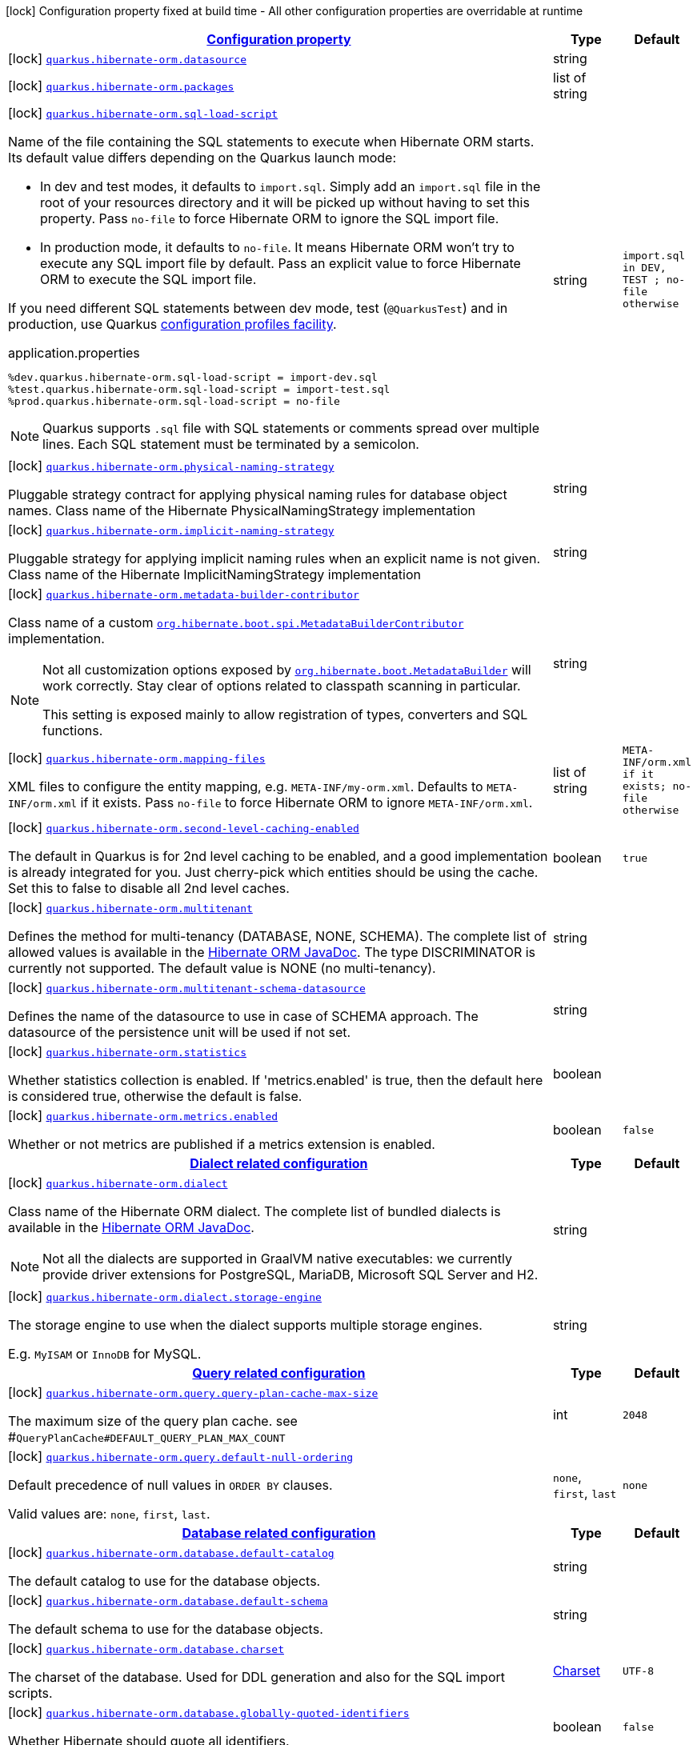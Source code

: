 [.configuration-legend]
icon:lock[title=Fixed at build time] Configuration property fixed at build time - All other configuration properties are overridable at runtime
[.configuration-reference.searchable, cols="80,.^10,.^10"]
|===

h|[[quarkus-hibernate-orm_configuration]]link:#quarkus-hibernate-orm_configuration[Configuration property]

h|Type
h|Default

a|icon:lock[title=Fixed at build time] [[quarkus-hibernate-orm_quarkus.hibernate-orm.datasource]]`link:#quarkus-hibernate-orm_quarkus.hibernate-orm.datasource[quarkus.hibernate-orm.datasource]`

[.description]
--

--|string 
|


a|icon:lock[title=Fixed at build time] [[quarkus-hibernate-orm_quarkus.hibernate-orm.packages]]`link:#quarkus-hibernate-orm_quarkus.hibernate-orm.packages[quarkus.hibernate-orm.packages]`

[.description]
--

--|list of string 
|


a|icon:lock[title=Fixed at build time] [[quarkus-hibernate-orm_quarkus.hibernate-orm.sql-load-script]]`link:#quarkus-hibernate-orm_quarkus.hibernate-orm.sql-load-script[quarkus.hibernate-orm.sql-load-script]`

[.description]
--
Name of the file containing the SQL statements to execute when Hibernate ORM starts.
Its default value differs depending on the Quarkus launch mode:

* In dev and test modes, it defaults to `import.sql`.
  Simply add an `import.sql` file in the root of your resources directory
  and it will be picked up without having to set this property.
  Pass `no-file` to force Hibernate ORM to ignore the SQL import file.
* In production mode, it defaults to `no-file`.
  It means Hibernate ORM won't try to execute any SQL import file by default.
  Pass an explicit value to force Hibernate ORM to execute the SQL import file.

If you need different SQL statements between dev mode, test (`@QuarkusTest`) and in production, use Quarkus
https://quarkus.io/guides/config#configuration-profiles[configuration profiles facility].

[source,property]
.application.properties
----
%dev.quarkus.hibernate-orm.sql-load-script = import-dev.sql
%test.quarkus.hibernate-orm.sql-load-script = import-test.sql
%prod.quarkus.hibernate-orm.sql-load-script = no-file
----

[NOTE]
====
Quarkus supports `.sql` file with SQL statements or comments spread over multiple lines.
Each SQL statement must be terminated by a semicolon.
====
--|string 
|`import.sql in DEV, TEST ; no-file otherwise`


a|icon:lock[title=Fixed at build time] [[quarkus-hibernate-orm_quarkus.hibernate-orm.physical-naming-strategy]]`link:#quarkus-hibernate-orm_quarkus.hibernate-orm.physical-naming-strategy[quarkus.hibernate-orm.physical-naming-strategy]`

[.description]
--
Pluggable strategy contract for applying physical naming rules for database object names. Class name of the Hibernate PhysicalNamingStrategy implementation
--|string 
|


a|icon:lock[title=Fixed at build time] [[quarkus-hibernate-orm_quarkus.hibernate-orm.implicit-naming-strategy]]`link:#quarkus-hibernate-orm_quarkus.hibernate-orm.implicit-naming-strategy[quarkus.hibernate-orm.implicit-naming-strategy]`

[.description]
--
Pluggable strategy for applying implicit naming rules when an explicit name is not given. Class name of the Hibernate ImplicitNamingStrategy implementation
--|string 
|


a|icon:lock[title=Fixed at build time] [[quarkus-hibernate-orm_quarkus.hibernate-orm.metadata-builder-contributor]]`link:#quarkus-hibernate-orm_quarkus.hibernate-orm.metadata-builder-contributor[quarkus.hibernate-orm.metadata-builder-contributor]`

[.description]
--
Class name of a custom
https://docs.jboss.org/hibernate/stable/orm/javadocs/org/hibernate/boot/spi/MetadataBuilderContributor.html[`org.hibernate.boot.spi.MetadataBuilderContributor`]
implementation.

[NOTE]
====
Not all customization options exposed by
https://docs.jboss.org/hibernate/stable/orm/javadocs/org/hibernate/boot/MetadataBuilder.html[`org.hibernate.boot.MetadataBuilder`]
will work correctly. Stay clear of options related to classpath scanning in particular.

This setting is exposed mainly to allow registration of types, converters and SQL functions.
====
--|string 
|


a|icon:lock[title=Fixed at build time] [[quarkus-hibernate-orm_quarkus.hibernate-orm.mapping-files]]`link:#quarkus-hibernate-orm_quarkus.hibernate-orm.mapping-files[quarkus.hibernate-orm.mapping-files]`

[.description]
--
XML files to configure the entity mapping, e.g. `META-INF/my-orm.xml`. 
 Defaults to `META-INF/orm.xml` if it exists. Pass `no-file` to force Hibernate ORM to ignore `META-INF/orm.xml`.
--|list of string 
|`META-INF/orm.xml if it exists; no-file otherwise`


a|icon:lock[title=Fixed at build time] [[quarkus-hibernate-orm_quarkus.hibernate-orm.second-level-caching-enabled]]`link:#quarkus-hibernate-orm_quarkus.hibernate-orm.second-level-caching-enabled[quarkus.hibernate-orm.second-level-caching-enabled]`

[.description]
--
The default in Quarkus is for 2nd level caching to be enabled, and a good implementation is already integrated for you. 
 Just cherry-pick which entities should be using the cache. 
 Set this to false to disable all 2nd level caches.
--|boolean 
|`true`


a|icon:lock[title=Fixed at build time] [[quarkus-hibernate-orm_quarkus.hibernate-orm.multitenant]]`link:#quarkus-hibernate-orm_quarkus.hibernate-orm.multitenant[quarkus.hibernate-orm.multitenant]`

[.description]
--
Defines the method for multi-tenancy (DATABASE, NONE, SCHEMA). The complete list of allowed values is available in the
https://docs.jboss.org/hibernate/stable/orm/javadocs/org/hibernate/MultiTenancyStrategy.html[Hibernate ORM JavaDoc].
The type DISCRIMINATOR is currently not supported. The default value is NONE (no multi-tenancy).
--|string 
|


a|icon:lock[title=Fixed at build time] [[quarkus-hibernate-orm_quarkus.hibernate-orm.multitenant-schema-datasource]]`link:#quarkus-hibernate-orm_quarkus.hibernate-orm.multitenant-schema-datasource[quarkus.hibernate-orm.multitenant-schema-datasource]`

[.description]
--
Defines the name of the datasource to use in case of SCHEMA approach. The datasource of the persistence unit will be used if not set.
--|string 
|


a|icon:lock[title=Fixed at build time] [[quarkus-hibernate-orm_quarkus.hibernate-orm.statistics]]`link:#quarkus-hibernate-orm_quarkus.hibernate-orm.statistics[quarkus.hibernate-orm.statistics]`

[.description]
--
Whether statistics collection is enabled. If 'metrics.enabled' is true, then the default here is considered true, otherwise the default is false.
--|boolean 
|


a|icon:lock[title=Fixed at build time] [[quarkus-hibernate-orm_quarkus.hibernate-orm.metrics.enabled]]`link:#quarkus-hibernate-orm_quarkus.hibernate-orm.metrics.enabled[quarkus.hibernate-orm.metrics.enabled]`

[.description]
--
Whether or not metrics are published if a metrics extension is enabled.
--|boolean 
|`false`


h|[[quarkus-hibernate-orm_quarkus.hibernate-orm.dialect-dialect-related-configuration]]link:#quarkus-hibernate-orm_quarkus.hibernate-orm.dialect-dialect-related-configuration[Dialect related configuration]

h|Type
h|Default

a|icon:lock[title=Fixed at build time] [[quarkus-hibernate-orm_quarkus.hibernate-orm.dialect]]`link:#quarkus-hibernate-orm_quarkus.hibernate-orm.dialect[quarkus.hibernate-orm.dialect]`

[.description]
--
Class name of the Hibernate ORM dialect. The complete list of bundled dialects is available in the
https://docs.jboss.org/hibernate/stable/orm/javadocs/org/hibernate/dialect/package-summary.html[Hibernate ORM
JavaDoc].

[NOTE]
====
Not all the dialects are supported in GraalVM native executables: we currently provide driver extensions for
PostgreSQL,
MariaDB, Microsoft SQL Server and H2.
====
--|string 
|


a|icon:lock[title=Fixed at build time] [[quarkus-hibernate-orm_quarkus.hibernate-orm.dialect.storage-engine]]`link:#quarkus-hibernate-orm_quarkus.hibernate-orm.dialect.storage-engine[quarkus.hibernate-orm.dialect.storage-engine]`

[.description]
--
The storage engine to use when the dialect supports multiple storage engines.

E.g. `MyISAM` or `InnoDB` for MySQL.
--|string 
|


h|[[quarkus-hibernate-orm_quarkus.hibernate-orm.query-query-related-configuration]]link:#quarkus-hibernate-orm_quarkus.hibernate-orm.query-query-related-configuration[Query related configuration]

h|Type
h|Default

a|icon:lock[title=Fixed at build time] [[quarkus-hibernate-orm_quarkus.hibernate-orm.query.query-plan-cache-max-size]]`link:#quarkus-hibernate-orm_quarkus.hibernate-orm.query.query-plan-cache-max-size[quarkus.hibernate-orm.query.query-plan-cache-max-size]`

[.description]
--
The maximum size of the query plan cache. see ++#++`QueryPlanCache++#++DEFAULT_QUERY_PLAN_MAX_COUNT`
--|int 
|`2048`


a|icon:lock[title=Fixed at build time] [[quarkus-hibernate-orm_quarkus.hibernate-orm.query.default-null-ordering]]`link:#quarkus-hibernate-orm_quarkus.hibernate-orm.query.default-null-ordering[quarkus.hibernate-orm.query.default-null-ordering]`

[.description]
--
Default precedence of null values in `ORDER BY` clauses.

Valid values are: `none`, `first`, `last`.
--|`none`, `first`, `last` 
|`none`


h|[[quarkus-hibernate-orm_quarkus.hibernate-orm.database-database-related-configuration]]link:#quarkus-hibernate-orm_quarkus.hibernate-orm.database-database-related-configuration[Database related configuration]

h|Type
h|Default

a|icon:lock[title=Fixed at build time] [[quarkus-hibernate-orm_quarkus.hibernate-orm.database.default-catalog]]`link:#quarkus-hibernate-orm_quarkus.hibernate-orm.database.default-catalog[quarkus.hibernate-orm.database.default-catalog]`

[.description]
--
The default catalog to use for the database objects.
--|string 
|


a|icon:lock[title=Fixed at build time] [[quarkus-hibernate-orm_quarkus.hibernate-orm.database.default-schema]]`link:#quarkus-hibernate-orm_quarkus.hibernate-orm.database.default-schema[quarkus.hibernate-orm.database.default-schema]`

[.description]
--
The default schema to use for the database objects.
--|string 
|


a|icon:lock[title=Fixed at build time] [[quarkus-hibernate-orm_quarkus.hibernate-orm.database.charset]]`link:#quarkus-hibernate-orm_quarkus.hibernate-orm.database.charset[quarkus.hibernate-orm.database.charset]`

[.description]
--
The charset of the database. 
 Used for DDL generation and also for the SQL import scripts.
--|link:https://docs.oracle.com/javase/8/docs/api/java/nio/charset/Charset.html[Charset]
 
|`UTF-8`


a|icon:lock[title=Fixed at build time] [[quarkus-hibernate-orm_quarkus.hibernate-orm.database.globally-quoted-identifiers]]`link:#quarkus-hibernate-orm_quarkus.hibernate-orm.database.globally-quoted-identifiers[quarkus.hibernate-orm.database.globally-quoted-identifiers]`

[.description]
--
Whether Hibernate should quote all identifiers.
--|boolean 
|`false`


a| [[quarkus-hibernate-orm_quarkus.hibernate-orm.database.generation]]`link:#quarkus-hibernate-orm_quarkus.hibernate-orm.database.generation[quarkus.hibernate-orm.database.generation]`

[.description]
--
Select whether the database schema is generated or not. `drop-and-create` is awesome in development mode. Accepted values: `none`, `create`, `drop-and-create`, `drop`, `update`, `validate`.
--|string 
|`none`


a| [[quarkus-hibernate-orm_quarkus.hibernate-orm.database.generation.create-schemas]]`link:#quarkus-hibernate-orm_quarkus.hibernate-orm.database.generation.create-schemas[quarkus.hibernate-orm.database.generation.create-schemas]`

[.description]
--
If Hibernate ORM should create the schemas automatically (for databases supporting them).
--|boolean 
|`false`


a| [[quarkus-hibernate-orm_quarkus.hibernate-orm.database.generation.halt-on-error]]`link:#quarkus-hibernate-orm_quarkus.hibernate-orm.database.generation.halt-on-error[quarkus.hibernate-orm.database.generation.halt-on-error]`

[.description]
--
Whether we should stop on the first error when applying the schema.
--|boolean 
|`false`


h|[[quarkus-hibernate-orm_quarkus.hibernate-orm.jdbc-jdbc-related-configuration]]link:#quarkus-hibernate-orm_quarkus.hibernate-orm.jdbc-jdbc-related-configuration[JDBC related configuration]

h|Type
h|Default

a|icon:lock[title=Fixed at build time] [[quarkus-hibernate-orm_quarkus.hibernate-orm.jdbc.timezone]]`link:#quarkus-hibernate-orm_quarkus.hibernate-orm.jdbc.timezone[quarkus.hibernate-orm.jdbc.timezone]`

[.description]
--
The time zone pushed to the JDBC driver.
--|string 
|


a|icon:lock[title=Fixed at build time] [[quarkus-hibernate-orm_quarkus.hibernate-orm.jdbc.statement-fetch-size]]`link:#quarkus-hibernate-orm_quarkus.hibernate-orm.jdbc.statement-fetch-size[quarkus.hibernate-orm.jdbc.statement-fetch-size]`

[.description]
--
How many rows are fetched at a time by the JDBC driver.
--|int 
|


a|icon:lock[title=Fixed at build time] [[quarkus-hibernate-orm_quarkus.hibernate-orm.jdbc.statement-batch-size]]`link:#quarkus-hibernate-orm_quarkus.hibernate-orm.jdbc.statement-batch-size[quarkus.hibernate-orm.jdbc.statement-batch-size]`

[.description]
--
The number of updates (inserts, updates and deletes) that are sent by the JDBC driver at one time for execution.
--|int 
|


h|[[quarkus-hibernate-orm_quarkus.hibernate-orm.fetch-fetching-logic-configuration]]link:#quarkus-hibernate-orm_quarkus.hibernate-orm.fetch-fetching-logic-configuration[Fetching logic configuration]

h|Type
h|Default

a|icon:lock[title=Fixed at build time] [[quarkus-hibernate-orm_quarkus.hibernate-orm.fetch.batch-size]]`link:#quarkus-hibernate-orm_quarkus.hibernate-orm.fetch.batch-size[quarkus.hibernate-orm.fetch.batch-size]`

[.description]
--
The size of the batches used when loading entities and collections.

`-1` means batch loading is disabled.
--|int 
|`16`


a|icon:lock[title=Fixed at build time] [[quarkus-hibernate-orm_quarkus.hibernate-orm.fetch.max-depth]]`link:#quarkus-hibernate-orm_quarkus.hibernate-orm.fetch.max-depth[quarkus.hibernate-orm.fetch.max-depth]`

[.description]
--
The maximum depth of outer join fetch tree for single-ended associations (one-to-one, many-to-one).

A `0` disables default outer join fetching.
--|int 
|


h|[[quarkus-hibernate-orm_quarkus.hibernate-orm.cache-caching-configuration]]link:#quarkus-hibernate-orm_quarkus.hibernate-orm.cache-caching-configuration[Caching configuration]

h|Type
h|Default

a|icon:lock[title=Fixed at build time] [[quarkus-hibernate-orm_quarkus.hibernate-orm.cache.-cache-.expiration.max-idle]]`link:#quarkus-hibernate-orm_quarkus.hibernate-orm.cache.-cache-.expiration.max-idle[quarkus.hibernate-orm.cache."cache".expiration.max-idle]`

[.description]
--
The maximum time before an object of the cache is considered expired.
--|link:https://docs.oracle.com/javase/8/docs/api/java/time/Duration.html[Duration]
  link:#duration-note-anchor[icon:question-circle[], title=More information about the Duration format]
|


a|icon:lock[title=Fixed at build time] [[quarkus-hibernate-orm_quarkus.hibernate-orm.cache.-cache-.memory.object-count]]`link:#quarkus-hibernate-orm_quarkus.hibernate-orm.cache.-cache-.memory.object-count[quarkus.hibernate-orm.cache."cache".memory.object-count]`

[.description]
--
The maximum number of objects kept in memory in the cache.
--|long 
|


h|[[quarkus-hibernate-orm_quarkus.hibernate-orm.discriminator-discriminator-related-configuration]]link:#quarkus-hibernate-orm_quarkus.hibernate-orm.discriminator-discriminator-related-configuration[Discriminator related configuration]

h|Type
h|Default

a|icon:lock[title=Fixed at build time] [[quarkus-hibernate-orm_quarkus.hibernate-orm.discriminator.ignore-explicit-for-joined]]`link:#quarkus-hibernate-orm_quarkus.hibernate-orm.discriminator.ignore-explicit-for-joined[quarkus.hibernate-orm.discriminator.ignore-explicit-for-joined]`

[.description]
--
Existing applications rely (implicitly or explicitly) on Hibernate ignoring any DiscriminatorColumn declarations on joined inheritance hierarchies. This setting allows these applications to maintain the legacy behavior of DiscriminatorColumn annotations being ignored when paired with joined inheritance.
--|boolean 
|`false`


h|[[quarkus-hibernate-orm_quarkus.hibernate-orm.persistence-units-additional-named-persistence-units]]link:#quarkus-hibernate-orm_quarkus.hibernate-orm.persistence-units-additional-named-persistence-units[Additional named persistence units]

h|Type
h|Default

a|icon:lock[title=Fixed at build time] [[quarkus-hibernate-orm_quarkus.hibernate-orm.-persistence-unit-name-.datasource]]`link:#quarkus-hibernate-orm_quarkus.hibernate-orm.-persistence-unit-name-.datasource[quarkus.hibernate-orm."persistence-unit-name".datasource]`

[.description]
--

--|string 
|


a|icon:lock[title=Fixed at build time] [[quarkus-hibernate-orm_quarkus.hibernate-orm.-persistence-unit-name-.packages]]`link:#quarkus-hibernate-orm_quarkus.hibernate-orm.-persistence-unit-name-.packages[quarkus.hibernate-orm."persistence-unit-name".packages]`

[.description]
--

--|list of string 
|


a|icon:lock[title=Fixed at build time] [[quarkus-hibernate-orm_quarkus.hibernate-orm.-persistence-unit-name-.sql-load-script]]`link:#quarkus-hibernate-orm_quarkus.hibernate-orm.-persistence-unit-name-.sql-load-script[quarkus.hibernate-orm."persistence-unit-name".sql-load-script]`

[.description]
--
Name of the file containing the SQL statements to execute when Hibernate ORM starts.
Its default value differs depending on the Quarkus launch mode:

* In dev and test modes, it defaults to `import.sql`.
  Simply add an `import.sql` file in the root of your resources directory
  and it will be picked up without having to set this property.
  Pass `no-file` to force Hibernate ORM to ignore the SQL import file.
* In production mode, it defaults to `no-file`.
  It means Hibernate ORM won't try to execute any SQL import file by default.
  Pass an explicit value to force Hibernate ORM to execute the SQL import file.

If you need different SQL statements between dev mode, test (`@QuarkusTest`) and in production, use Quarkus
https://quarkus.io/guides/config#configuration-profiles[configuration profiles facility].

[source,property]
.application.properties
----
%dev.quarkus.hibernate-orm.sql-load-script = import-dev.sql
%test.quarkus.hibernate-orm.sql-load-script = import-test.sql
%prod.quarkus.hibernate-orm.sql-load-script = no-file
----

[NOTE]
====
Quarkus supports `.sql` file with SQL statements or comments spread over multiple lines.
Each SQL statement must be terminated by a semicolon.
====
--|string 
|`import.sql in DEV, TEST ; no-file otherwise`


a|icon:lock[title=Fixed at build time] [[quarkus-hibernate-orm_quarkus.hibernate-orm.-persistence-unit-name-.physical-naming-strategy]]`link:#quarkus-hibernate-orm_quarkus.hibernate-orm.-persistence-unit-name-.physical-naming-strategy[quarkus.hibernate-orm."persistence-unit-name".physical-naming-strategy]`

[.description]
--
Pluggable strategy contract for applying physical naming rules for database object names. Class name of the Hibernate PhysicalNamingStrategy implementation
--|string 
|


a|icon:lock[title=Fixed at build time] [[quarkus-hibernate-orm_quarkus.hibernate-orm.-persistence-unit-name-.implicit-naming-strategy]]`link:#quarkus-hibernate-orm_quarkus.hibernate-orm.-persistence-unit-name-.implicit-naming-strategy[quarkus.hibernate-orm."persistence-unit-name".implicit-naming-strategy]`

[.description]
--
Pluggable strategy for applying implicit naming rules when an explicit name is not given. Class name of the Hibernate ImplicitNamingStrategy implementation
--|string 
|


a|icon:lock[title=Fixed at build time] [[quarkus-hibernate-orm_quarkus.hibernate-orm.-persistence-unit-name-.metadata-builder-contributor]]`link:#quarkus-hibernate-orm_quarkus.hibernate-orm.-persistence-unit-name-.metadata-builder-contributor[quarkus.hibernate-orm."persistence-unit-name".metadata-builder-contributor]`

[.description]
--
Class name of a custom
https://docs.jboss.org/hibernate/stable/orm/javadocs/org/hibernate/boot/spi/MetadataBuilderContributor.html[`org.hibernate.boot.spi.MetadataBuilderContributor`]
implementation.

[NOTE]
====
Not all customization options exposed by
https://docs.jboss.org/hibernate/stable/orm/javadocs/org/hibernate/boot/MetadataBuilder.html[`org.hibernate.boot.MetadataBuilder`]
will work correctly. Stay clear of options related to classpath scanning in particular.

This setting is exposed mainly to allow registration of types, converters and SQL functions.
====
--|string 
|


a|icon:lock[title=Fixed at build time] [[quarkus-hibernate-orm_quarkus.hibernate-orm.-persistence-unit-name-.mapping-files]]`link:#quarkus-hibernate-orm_quarkus.hibernate-orm.-persistence-unit-name-.mapping-files[quarkus.hibernate-orm."persistence-unit-name".mapping-files]`

[.description]
--
XML files to configure the entity mapping, e.g. `META-INF/my-orm.xml`. 
 Defaults to `META-INF/orm.xml` if it exists. Pass `no-file` to force Hibernate ORM to ignore `META-INF/orm.xml`.
--|list of string 
|`META-INF/orm.xml if it exists; no-file otherwise`


a|icon:lock[title=Fixed at build time] [[quarkus-hibernate-orm_quarkus.hibernate-orm.-persistence-unit-name-.second-level-caching-enabled]]`link:#quarkus-hibernate-orm_quarkus.hibernate-orm.-persistence-unit-name-.second-level-caching-enabled[quarkus.hibernate-orm."persistence-unit-name".second-level-caching-enabled]`

[.description]
--
The default in Quarkus is for 2nd level caching to be enabled, and a good implementation is already integrated for you. 
 Just cherry-pick which entities should be using the cache. 
 Set this to false to disable all 2nd level caches.
--|boolean 
|`true`


a|icon:lock[title=Fixed at build time] [[quarkus-hibernate-orm_quarkus.hibernate-orm.-persistence-unit-name-.multitenant]]`link:#quarkus-hibernate-orm_quarkus.hibernate-orm.-persistence-unit-name-.multitenant[quarkus.hibernate-orm."persistence-unit-name".multitenant]`

[.description]
--
Defines the method for multi-tenancy (DATABASE, NONE, SCHEMA). The complete list of allowed values is available in the
https://docs.jboss.org/hibernate/stable/orm/javadocs/org/hibernate/MultiTenancyStrategy.html[Hibernate ORM JavaDoc].
The type DISCRIMINATOR is currently not supported. The default value is NONE (no multi-tenancy).
--|string 
|


a|icon:lock[title=Fixed at build time] [[quarkus-hibernate-orm_quarkus.hibernate-orm.-persistence-unit-name-.multitenant-schema-datasource]]`link:#quarkus-hibernate-orm_quarkus.hibernate-orm.-persistence-unit-name-.multitenant-schema-datasource[quarkus.hibernate-orm."persistence-unit-name".multitenant-schema-datasource]`

[.description]
--
Defines the name of the datasource to use in case of SCHEMA approach. The datasource of the persistence unit will be used if not set.
--|string 
|


h|[[quarkus-hibernate-orm_quarkus.hibernate-orm.-persistence-unit-name-.dialect-dialect-related-configuration]]link:#quarkus-hibernate-orm_quarkus.hibernate-orm.-persistence-unit-name-.dialect-dialect-related-configuration[Dialect related configuration]

h|Type
h|Default

a|icon:lock[title=Fixed at build time] [[quarkus-hibernate-orm_quarkus.hibernate-orm.-persistence-unit-name-.dialect]]`link:#quarkus-hibernate-orm_quarkus.hibernate-orm.-persistence-unit-name-.dialect[quarkus.hibernate-orm."persistence-unit-name".dialect]`

[.description]
--
Class name of the Hibernate ORM dialect. The complete list of bundled dialects is available in the
https://docs.jboss.org/hibernate/stable/orm/javadocs/org/hibernate/dialect/package-summary.html[Hibernate ORM
JavaDoc].

[NOTE]
====
Not all the dialects are supported in GraalVM native executables: we currently provide driver extensions for
PostgreSQL,
MariaDB, Microsoft SQL Server and H2.
====
--|string 
|


a|icon:lock[title=Fixed at build time] [[quarkus-hibernate-orm_quarkus.hibernate-orm.-persistence-unit-name-.dialect.storage-engine]]`link:#quarkus-hibernate-orm_quarkus.hibernate-orm.-persistence-unit-name-.dialect.storage-engine[quarkus.hibernate-orm."persistence-unit-name".dialect.storage-engine]`

[.description]
--
The storage engine to use when the dialect supports multiple storage engines.

E.g. `MyISAM` or `InnoDB` for MySQL.
--|string 
|


h|[[quarkus-hibernate-orm_quarkus.hibernate-orm.-persistence-unit-name-.query-query-related-configuration]]link:#quarkus-hibernate-orm_quarkus.hibernate-orm.-persistence-unit-name-.query-query-related-configuration[Query related configuration]

h|Type
h|Default

a|icon:lock[title=Fixed at build time] [[quarkus-hibernate-orm_quarkus.hibernate-orm.-persistence-unit-name-.query.query-plan-cache-max-size]]`link:#quarkus-hibernate-orm_quarkus.hibernate-orm.-persistence-unit-name-.query.query-plan-cache-max-size[quarkus.hibernate-orm."persistence-unit-name".query.query-plan-cache-max-size]`

[.description]
--
The maximum size of the query plan cache. see ++#++`QueryPlanCache++#++DEFAULT_QUERY_PLAN_MAX_COUNT`
--|int 
|`2048`


a|icon:lock[title=Fixed at build time] [[quarkus-hibernate-orm_quarkus.hibernate-orm.-persistence-unit-name-.query.default-null-ordering]]`link:#quarkus-hibernate-orm_quarkus.hibernate-orm.-persistence-unit-name-.query.default-null-ordering[quarkus.hibernate-orm."persistence-unit-name".query.default-null-ordering]`

[.description]
--
Default precedence of null values in `ORDER BY` clauses.

Valid values are: `none`, `first`, `last`.
--|`none`, `first`, `last` 
|`none`


h|[[quarkus-hibernate-orm_quarkus.hibernate-orm.-persistence-unit-name-.database-database-related-configuration]]link:#quarkus-hibernate-orm_quarkus.hibernate-orm.-persistence-unit-name-.database-database-related-configuration[Database related configuration]

h|Type
h|Default

a|icon:lock[title=Fixed at build time] [[quarkus-hibernate-orm_quarkus.hibernate-orm.-persistence-unit-name-.database.default-catalog]]`link:#quarkus-hibernate-orm_quarkus.hibernate-orm.-persistence-unit-name-.database.default-catalog[quarkus.hibernate-orm."persistence-unit-name".database.default-catalog]`

[.description]
--
The default catalog to use for the database objects.
--|string 
|


a|icon:lock[title=Fixed at build time] [[quarkus-hibernate-orm_quarkus.hibernate-orm.-persistence-unit-name-.database.default-schema]]`link:#quarkus-hibernate-orm_quarkus.hibernate-orm.-persistence-unit-name-.database.default-schema[quarkus.hibernate-orm."persistence-unit-name".database.default-schema]`

[.description]
--
The default schema to use for the database objects.
--|string 
|


a|icon:lock[title=Fixed at build time] [[quarkus-hibernate-orm_quarkus.hibernate-orm.-persistence-unit-name-.database.charset]]`link:#quarkus-hibernate-orm_quarkus.hibernate-orm.-persistence-unit-name-.database.charset[quarkus.hibernate-orm."persistence-unit-name".database.charset]`

[.description]
--
The charset of the database. 
 Used for DDL generation and also for the SQL import scripts.
--|link:https://docs.oracle.com/javase/8/docs/api/java/nio/charset/Charset.html[Charset]
 
|`UTF-8`


a|icon:lock[title=Fixed at build time] [[quarkus-hibernate-orm_quarkus.hibernate-orm.-persistence-unit-name-.database.globally-quoted-identifiers]]`link:#quarkus-hibernate-orm_quarkus.hibernate-orm.-persistence-unit-name-.database.globally-quoted-identifiers[quarkus.hibernate-orm."persistence-unit-name".database.globally-quoted-identifiers]`

[.description]
--
Whether Hibernate should quote all identifiers.
--|boolean 
|`false`


a| [[quarkus-hibernate-orm_quarkus.hibernate-orm.-persistence-unit-name-.database.generation]]`link:#quarkus-hibernate-orm_quarkus.hibernate-orm.-persistence-unit-name-.database.generation[quarkus.hibernate-orm."persistence-unit-name".database.generation]`

[.description]
--
Select whether the database schema is generated or not. `drop-and-create` is awesome in development mode. Accepted values: `none`, `create`, `drop-and-create`, `drop`, `update`, `validate`.
--|string 
|`none`


a| [[quarkus-hibernate-orm_quarkus.hibernate-orm.-persistence-unit-name-.database.generation.create-schemas]]`link:#quarkus-hibernate-orm_quarkus.hibernate-orm.-persistence-unit-name-.database.generation.create-schemas[quarkus.hibernate-orm."persistence-unit-name".database.generation.create-schemas]`

[.description]
--
If Hibernate ORM should create the schemas automatically (for databases supporting them).
--|boolean 
|`false`


a| [[quarkus-hibernate-orm_quarkus.hibernate-orm.-persistence-unit-name-.database.generation.halt-on-error]]`link:#quarkus-hibernate-orm_quarkus.hibernate-orm.-persistence-unit-name-.database.generation.halt-on-error[quarkus.hibernate-orm."persistence-unit-name".database.generation.halt-on-error]`

[.description]
--
Whether we should stop on the first error when applying the schema.
--|boolean 
|`false`


h|[[quarkus-hibernate-orm_quarkus.hibernate-orm.-persistence-unit-name-.jdbc-jdbc-related-configuration]]link:#quarkus-hibernate-orm_quarkus.hibernate-orm.-persistence-unit-name-.jdbc-jdbc-related-configuration[JDBC related configuration]

h|Type
h|Default

a|icon:lock[title=Fixed at build time] [[quarkus-hibernate-orm_quarkus.hibernate-orm.-persistence-unit-name-.jdbc.timezone]]`link:#quarkus-hibernate-orm_quarkus.hibernate-orm.-persistence-unit-name-.jdbc.timezone[quarkus.hibernate-orm."persistence-unit-name".jdbc.timezone]`

[.description]
--
The time zone pushed to the JDBC driver.
--|string 
|


a|icon:lock[title=Fixed at build time] [[quarkus-hibernate-orm_quarkus.hibernate-orm.-persistence-unit-name-.jdbc.statement-fetch-size]]`link:#quarkus-hibernate-orm_quarkus.hibernate-orm.-persistence-unit-name-.jdbc.statement-fetch-size[quarkus.hibernate-orm."persistence-unit-name".jdbc.statement-fetch-size]`

[.description]
--
How many rows are fetched at a time by the JDBC driver.
--|int 
|


a|icon:lock[title=Fixed at build time] [[quarkus-hibernate-orm_quarkus.hibernate-orm.-persistence-unit-name-.jdbc.statement-batch-size]]`link:#quarkus-hibernate-orm_quarkus.hibernate-orm.-persistence-unit-name-.jdbc.statement-batch-size[quarkus.hibernate-orm."persistence-unit-name".jdbc.statement-batch-size]`

[.description]
--
The number of updates (inserts, updates and deletes) that are sent by the JDBC driver at one time for execution.
--|int 
|


h|[[quarkus-hibernate-orm_quarkus.hibernate-orm.-persistence-unit-name-.fetch-fetching-logic-configuration]]link:#quarkus-hibernate-orm_quarkus.hibernate-orm.-persistence-unit-name-.fetch-fetching-logic-configuration[Fetching logic configuration]

h|Type
h|Default

a|icon:lock[title=Fixed at build time] [[quarkus-hibernate-orm_quarkus.hibernate-orm.-persistence-unit-name-.fetch.batch-size]]`link:#quarkus-hibernate-orm_quarkus.hibernate-orm.-persistence-unit-name-.fetch.batch-size[quarkus.hibernate-orm."persistence-unit-name".fetch.batch-size]`

[.description]
--
The size of the batches used when loading entities and collections.

`-1` means batch loading is disabled.
--|int 
|`16`


a|icon:lock[title=Fixed at build time] [[quarkus-hibernate-orm_quarkus.hibernate-orm.-persistence-unit-name-.fetch.max-depth]]`link:#quarkus-hibernate-orm_quarkus.hibernate-orm.-persistence-unit-name-.fetch.max-depth[quarkus.hibernate-orm."persistence-unit-name".fetch.max-depth]`

[.description]
--
The maximum depth of outer join fetch tree for single-ended associations (one-to-one, many-to-one).

A `0` disables default outer join fetching.
--|int 
|


h|[[quarkus-hibernate-orm_quarkus.hibernate-orm.-persistence-unit-name-.cache-caching-configuration]]link:#quarkus-hibernate-orm_quarkus.hibernate-orm.-persistence-unit-name-.cache-caching-configuration[Caching configuration]

h|Type
h|Default

a|icon:lock[title=Fixed at build time] [[quarkus-hibernate-orm_quarkus.hibernate-orm.-persistence-unit-name-.cache.-cache-.expiration.max-idle]]`link:#quarkus-hibernate-orm_quarkus.hibernate-orm.-persistence-unit-name-.cache.-cache-.expiration.max-idle[quarkus.hibernate-orm."persistence-unit-name".cache."cache".expiration.max-idle]`

[.description]
--
The maximum time before an object of the cache is considered expired.
--|link:https://docs.oracle.com/javase/8/docs/api/java/time/Duration.html[Duration]
  link:#duration-note-anchor[icon:question-circle[], title=More information about the Duration format]
|


a|icon:lock[title=Fixed at build time] [[quarkus-hibernate-orm_quarkus.hibernate-orm.-persistence-unit-name-.cache.-cache-.memory.object-count]]`link:#quarkus-hibernate-orm_quarkus.hibernate-orm.-persistence-unit-name-.cache.-cache-.memory.object-count[quarkus.hibernate-orm."persistence-unit-name".cache."cache".memory.object-count]`

[.description]
--
The maximum number of objects kept in memory in the cache.
--|long 
|


h|[[quarkus-hibernate-orm_quarkus.hibernate-orm.-persistence-unit-name-.discriminator-discriminator-related-configuration]]link:#quarkus-hibernate-orm_quarkus.hibernate-orm.-persistence-unit-name-.discriminator-discriminator-related-configuration[Discriminator related configuration]

h|Type
h|Default

a|icon:lock[title=Fixed at build time] [[quarkus-hibernate-orm_quarkus.hibernate-orm.-persistence-unit-name-.discriminator.ignore-explicit-for-joined]]`link:#quarkus-hibernate-orm_quarkus.hibernate-orm.-persistence-unit-name-.discriminator.ignore-explicit-for-joined[quarkus.hibernate-orm."persistence-unit-name".discriminator.ignore-explicit-for-joined]`

[.description]
--
Existing applications rely (implicitly or explicitly) on Hibernate ignoring any DiscriminatorColumn declarations on joined inheritance hierarchies. This setting allows these applications to maintain the legacy behavior of DiscriminatorColumn annotations being ignored when paired with joined inheritance.
--|boolean 
|`false`


h|[[quarkus-hibernate-orm_quarkus.hibernate-orm.-persistence-unit-name-.scripts-database-scripts-related-configuration]]link:#quarkus-hibernate-orm_quarkus.hibernate-orm.-persistence-unit-name-.scripts-database-scripts-related-configuration[Database scripts related configuration]

h|Type
h|Default

a| [[quarkus-hibernate-orm_quarkus.hibernate-orm.-persistence-unit-name-.scripts.generation]]`link:#quarkus-hibernate-orm_quarkus.hibernate-orm.-persistence-unit-name-.scripts.generation[quarkus.hibernate-orm."persistence-unit-name".scripts.generation]`

[.description]
--
Select whether the database schema DDL files are generated or not. Accepted values: `none`, `create`, `drop-and-create`, `drop`, `update`, `validate`.
--|string 
|`none`


a| [[quarkus-hibernate-orm_quarkus.hibernate-orm.-persistence-unit-name-.scripts.generation.create-target]]`link:#quarkus-hibernate-orm_quarkus.hibernate-orm.-persistence-unit-name-.scripts.generation.create-target[quarkus.hibernate-orm."persistence-unit-name".scripts.generation.create-target]`

[.description]
--
Filename or URL where the database create DDL file should be generated.
--|string 
|


a| [[quarkus-hibernate-orm_quarkus.hibernate-orm.-persistence-unit-name-.scripts.generation.drop-target]]`link:#quarkus-hibernate-orm_quarkus.hibernate-orm.-persistence-unit-name-.scripts.generation.drop-target[quarkus.hibernate-orm."persistence-unit-name".scripts.generation.drop-target]`

[.description]
--
Filename or URL where the database drop DDL file should be generated.
--|string 
|


h|[[quarkus-hibernate-orm_quarkus.hibernate-orm.-persistence-unit-name-.log-logging-configuration]]link:#quarkus-hibernate-orm_quarkus.hibernate-orm.-persistence-unit-name-.log-logging-configuration[Logging configuration]

h|Type
h|Default

a| [[quarkus-hibernate-orm_quarkus.hibernate-orm.-persistence-unit-name-.log.sql]]`link:#quarkus-hibernate-orm_quarkus.hibernate-orm.-persistence-unit-name-.log.sql[quarkus.hibernate-orm."persistence-unit-name".log.sql]`

[.description]
--
Show SQL logs and format them nicely. 
 Setting it to true is obviously not recommended in production.
--|boolean 
|`false`


a| [[quarkus-hibernate-orm_quarkus.hibernate-orm.-persistence-unit-name-.log.format-sql]]`link:#quarkus-hibernate-orm_quarkus.hibernate-orm.-persistence-unit-name-.log.format-sql[quarkus.hibernate-orm."persistence-unit-name".log.format-sql]`

[.description]
--
Format the SQL logs if SQL log is enabled
--|boolean 
|`true`


a| [[quarkus-hibernate-orm_quarkus.hibernate-orm.-persistence-unit-name-.log.jdbc-warnings]]`link:#quarkus-hibernate-orm_quarkus.hibernate-orm.-persistence-unit-name-.log.jdbc-warnings[quarkus.hibernate-orm."persistence-unit-name".log.jdbc-warnings]`

[.description]
--
Whether JDBC warnings should be collected and logged.
--|boolean 
|`depends on dialect`


h|[[quarkus-hibernate-orm_quarkus.hibernate-orm.log-logging-configuration]]link:#quarkus-hibernate-orm_quarkus.hibernate-orm.log-logging-configuration[Logging configuration]

h|Type
h|Default

a|icon:lock[title=Fixed at build time] [[quarkus-hibernate-orm_quarkus.hibernate-orm.log.bind-parameters]]`link:#quarkus-hibernate-orm_quarkus.hibernate-orm.log.bind-parameters[quarkus.hibernate-orm.log.bind-parameters]`

[.description]
--
Logs SQL bind parameters. 
 Setting it to true is obviously not recommended in production.
--|boolean 
|`false`


a| [[quarkus-hibernate-orm_quarkus.hibernate-orm.log.sql]]`link:#quarkus-hibernate-orm_quarkus.hibernate-orm.log.sql[quarkus.hibernate-orm.log.sql]`

[.description]
--
Show SQL logs and format them nicely. 
 Setting it to true is obviously not recommended in production.
--|boolean 
|`false`


a| [[quarkus-hibernate-orm_quarkus.hibernate-orm.log.format-sql]]`link:#quarkus-hibernate-orm_quarkus.hibernate-orm.log.format-sql[quarkus.hibernate-orm.log.format-sql]`

[.description]
--
Format the SQL logs if SQL log is enabled
--|boolean 
|`true`


a| [[quarkus-hibernate-orm_quarkus.hibernate-orm.log.jdbc-warnings]]`link:#quarkus-hibernate-orm_quarkus.hibernate-orm.log.jdbc-warnings[quarkus.hibernate-orm.log.jdbc-warnings]`

[.description]
--
Whether JDBC warnings should be collected and logged.
--|boolean 
|`depends on dialect`


h|[[quarkus-hibernate-orm_quarkus.hibernate-orm.scripts-database-scripts-related-configuration]]link:#quarkus-hibernate-orm_quarkus.hibernate-orm.scripts-database-scripts-related-configuration[Database scripts related configuration]

h|Type
h|Default

a| [[quarkus-hibernate-orm_quarkus.hibernate-orm.scripts.generation]]`link:#quarkus-hibernate-orm_quarkus.hibernate-orm.scripts.generation[quarkus.hibernate-orm.scripts.generation]`

[.description]
--
Select whether the database schema DDL files are generated or not. Accepted values: `none`, `create`, `drop-and-create`, `drop`, `update`, `validate`.
--|string 
|`none`


a| [[quarkus-hibernate-orm_quarkus.hibernate-orm.scripts.generation.create-target]]`link:#quarkus-hibernate-orm_quarkus.hibernate-orm.scripts.generation.create-target[quarkus.hibernate-orm.scripts.generation.create-target]`

[.description]
--
Filename or URL where the database create DDL file should be generated.
--|string 
|


a| [[quarkus-hibernate-orm_quarkus.hibernate-orm.scripts.generation.drop-target]]`link:#quarkus-hibernate-orm_quarkus.hibernate-orm.scripts.generation.drop-target[quarkus.hibernate-orm.scripts.generation.drop-target]`

[.description]
--
Filename or URL where the database drop DDL file should be generated.
--|string 
|

|===
ifndef::no-duration-note[]
[NOTE]
[[duration-note-anchor]]
.About the Duration format
====
The format for durations uses the standard `java.time.Duration` format.
You can learn more about it in the link:https://docs.oracle.com/javase/8/docs/api/java/time/Duration.html#parse-java.lang.CharSequence-[Duration#parse() javadoc].

You can also provide duration values starting with a number.
In this case, if the value consists only of a number, the converter treats the value as seconds.
Otherwise, `PT` is implicitly prepended to the value to obtain a standard `java.time.Duration` format.
====
endif::no-duration-note[]

